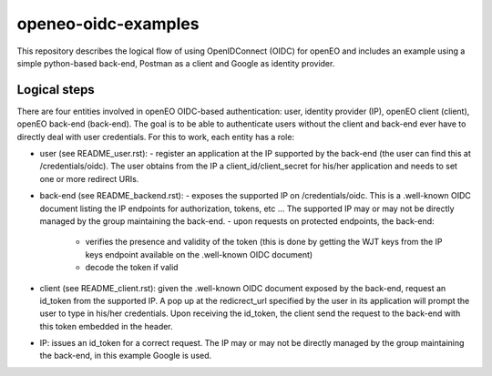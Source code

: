 ===========
openeo-oidc-examples
===========

This repository describes the logical flow of using OpenIDConnect (OIDC) for openEO and includes an example using a simple python-based back-end, Postman as a client and Google as identity provider.


Logical steps 
============

There are four entities involved in openEO OIDC-based authentication: user, identity provider (IP), openEO client (client), openEO back-end (back-end).
The goal is to be able to authenticate users without the client and back-end ever have to directly deal with user credentials. For this to work, each entity has a role:

- user (see README_user.rst):
  - register an application at the IP supported by the back-end (the user can find this at /credentials/oidc). The user obtains from the IP a client_id/client_secret for his/her application and needs to set one or more redirect URIs.
- back-end (see README_backend.rst): 
  - exposes the supported IP on /credentials/oidc. This is a .well-known OIDC document listing the IP endpoints for authorization, tokens, etc ... The supported IP may or may not be directly managed by the group maintaining the back-end.
  - upon requests on protected endpoints, the back-end:
    - verifies the presence and validity of the token (this is done by getting the WJT keys from the IP keys endpoint available on the .well-known OIDC document)
    - decode the token if valid
- client (see README_client.rst): given the .well-known OIDC document exposed by the back-end, request an id_token from the supported IP. A pop up at the redicrect_url specified by the user in its application will prompt the user to type in his/her credentials. Upon receiving the id_token, the client send the request to the back-end with this token embedded in the header.
- IP: issues an id_token for a correct request. The IP may or may not be directly managed by the group maintaining the back-end, in this example Google is used.
